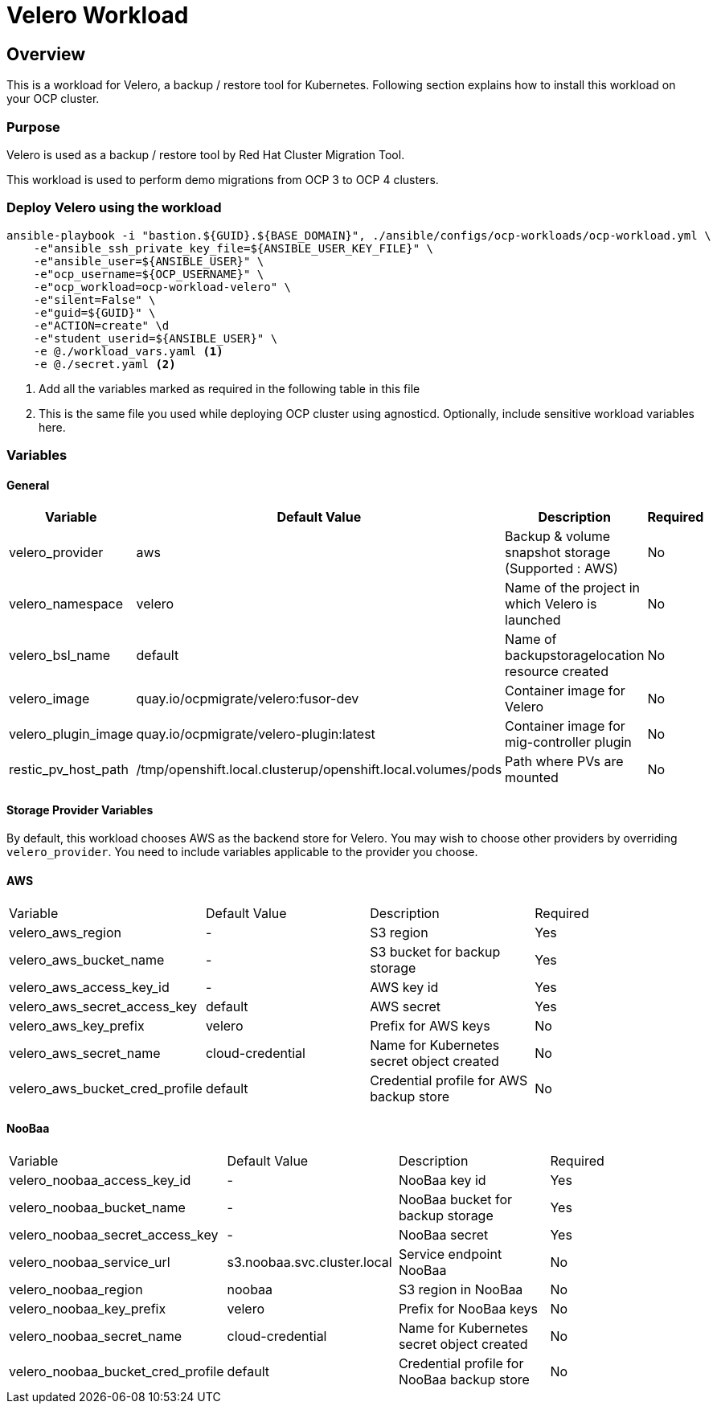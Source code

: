= Velero Workload

== Overview

This is a workload for Velero, a backup / restore tool for Kubernetes. Following section explains how to install this workload on your OCP cluster.

=== Purpose

Velero is used as a backup / restore tool by Red Hat Cluster Migration Tool.

This workload is used to perform demo migrations from OCP 3 to OCP 4 clusters. 

=== Deploy Velero using the workload

[source, bash]
----
ansible-playbook -i "bastion.${GUID}.${BASE_DOMAIN}", ./ansible/configs/ocp-workloads/ocp-workload.yml \
    -e"ansible_ssh_private_key_file=${ANSIBLE_USER_KEY_FILE}" \
    -e"ansible_user=${ANSIBLE_USER}" \ 
    -e"ocp_username=${OCP_USERNAME}" \ 
    -e"ocp_workload=ocp-workload-velero" \ 
    -e"silent=False" \
    -e"guid=${GUID}" \
    -e"ACTION=create" \d
    -e"student_userid=${ANSIBLE_USER}" \
    -e @./workload_vars.yaml <1>
    -e @./secret.yaml <2>
----
<1> Add all the variables marked as required in the following table in this file
<2> This is the same file you used while deploying OCP cluster using agnosticd. Optionally, include sensitive workload variables here.

=== Variables 

==== General 

|===
| Variable | Default Value | Description | Required

| velero_provider
| aws
| Backup & volume snapshot storage (Supported : AWS)
| No

| velero_namespace
| velero
| Name of the project in which Velero is launched 
| No

| velero_bsl_name
| default
| Name of backupstoragelocation resource created
| No

| velero_image
| quay.io/ocpmigrate/velero:fusor-dev
| Container image for Velero
| No

| velero_plugin_image
| quay.io/ocpmigrate/velero-plugin:latest
| Container image for mig-controller plugin
| No

| restic_pv_host_path
| /tmp/openshift.local.clusterup/openshift.local.volumes/pods
| Path where PVs are mounted
| No
|===

==== Storage Provider Variables

By default, this workload chooses AWS as the backend store for Velero. You may wish to choose other providers by overriding `velero_provider`. You need to include variables applicable to the provider you choose.

==== AWS

|===
| Variable | Default Value | Description | Required
| velero_aws_region
| -
| S3 region
| Yes

| velero_aws_bucket_name
| - 
| S3 bucket for backup storage
| Yes

| velero_aws_access_key_id
| -
| AWS key id
| Yes

| velero_aws_secret_access_key
| default
| AWS secret 
| Yes

| velero_aws_key_prefix
| velero
| Prefix for AWS keys 
| No

| velero_aws_secret_name
| cloud-credential
| Name for Kubernetes secret object created
| No

| velero_aws_bucket_cred_profile
| default
| Credential profile for AWS backup store
| No
|===


==== NooBaa

|===
| Variable | Default Value | Description | Required
| velero_noobaa_access_key_id
| -
| NooBaa key id
| Yes

| velero_noobaa_bucket_name
| - 
| NooBaa bucket for backup storage
| Yes

| velero_noobaa_secret_access_key
| -
| NooBaa secret 
| Yes

| velero_noobaa_service_url
| s3.noobaa.svc.cluster.local
| Service endpoint NooBaa
| No

| velero_noobaa_region
| noobaa
| S3 region in NooBaa
| No

| velero_noobaa_key_prefix
| velero
| Prefix for NooBaa keys 
| No

| velero_noobaa_secret_name
| cloud-credential
| Name for Kubernetes secret object created
| No

| velero_noobaa_bucket_cred_profile
| default
| Credential profile for NooBaa backup store
| No
|====


=== Delete Velero workload

[source, bash]
----
ansible-playbook -i "bastion.${GUID}.${BASE_DOMAIN}", ./ansible/configs/ocp-workloads/ocp-workload.yml \
    -e"ansible_ssh_private_key_file=${ANSIBLE_USER_KEY_FILE}" \
    -e"ansible_user=${ANSIBLE_USER}" \
    -e"ocp_username=${OCP_USERNAME}" \
    -e"ocp_workload=ocp-workload-velero" \ 
    -e"silent=False" \
    -e"guid=${GUID}" \ 
    -e"ACTION=remove" \
    -e"student_userid=${ANSIBLE_USER}" \
    -e @./secret.yaml
    -e @./workload_vars.yaml
----
